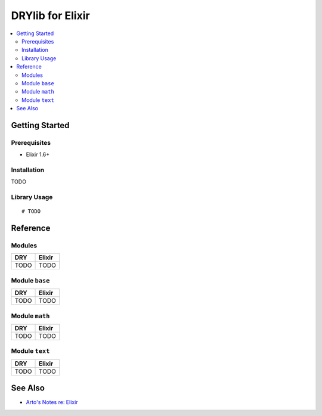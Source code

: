 .. index:: pair: Elixir; language
.. highlight:: elixir

*****************
DRYlib for Elixir
*****************

.. contents::
   :local:
   :backlinks: entry
   :depth: 2

Getting Started
===============

Prerequisites
-------------

- Elixir 1.6+

Installation
------------

TODO

Library Usage
-------------

::

   # TODO

Reference
=========

Modules
-------

======================================= ========================================
DRY                                     Elixir
======================================= ========================================
TODO                                    TODO
======================================= ========================================

Module ``base``
---------------

======================================= ========================================
DRY                                     Elixir
======================================= ========================================
TODO                                    TODO
======================================= ========================================

Module ``math``
---------------

======================================= ========================================
DRY                                     Elixir
======================================= ========================================
TODO                                    TODO
======================================= ========================================

Module ``text``
---------------

======================================= ========================================
DRY                                     Elixir
======================================= ========================================
TODO                                    TODO
======================================= ========================================

See Also
========

- `Arto's Notes re: Elixir <http://ar.to/notes/elixir>`__
